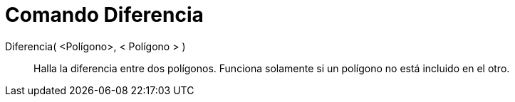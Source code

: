 = Comando Diferencia
:page-en: commands/Difference_Command
ifdef::env-github[:imagesdir: /es/modules/ROOT/assets/images]

Diferencia( <Polígono>, < Polígono > )::
  Halla la diferencia entre dos polígonos. Funciona solamente si un polígono no está incluido en el otro.
